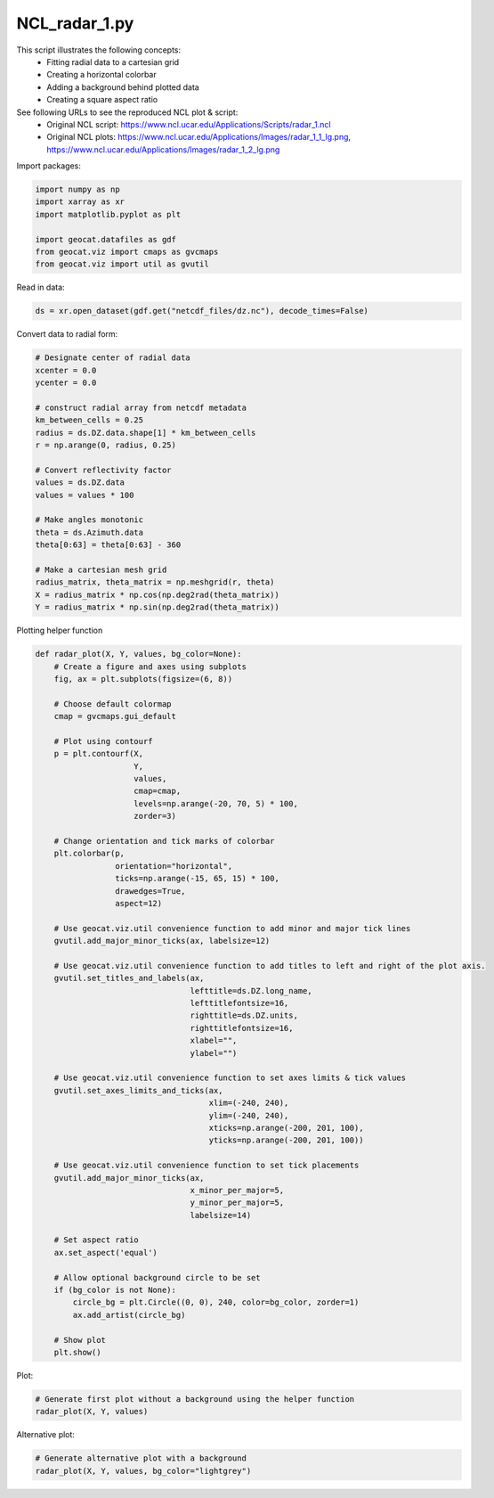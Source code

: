 
.. DO NOT EDIT.
.. THIS FILE WAS AUTOMATICALLY GENERATED BY SPHINX-GALLERY.
.. TO MAKE CHANGES, EDIT THE SOURCE PYTHON FILE:
.. "gallery/MapProjections/NCL_radar_1.py"
.. LINE NUMBERS ARE GIVEN BELOW.

.. only:: html

    .. note::
        :class: sphx-glr-download-link-note

        Click :ref:`here <sphx_glr_download_gallery_MapProjections_NCL_radar_1.py>`
        to download the full example code

.. rst-class:: sphx-glr-example-title

.. _sphx_glr_gallery_MapProjections_NCL_radar_1.py:


NCL_radar_1.py
===============
This script illustrates the following concepts:
   - Fitting radial data to a cartesian grid
   - Creating a horizontal colorbar
   - Adding a background behind plotted data
   - Creating a square aspect ratio

See following URLs to see the reproduced NCL plot & script:
    - Original NCL script: https://www.ncl.ucar.edu/Applications/Scripts/radar_1.ncl
    - Original NCL plots: https://www.ncl.ucar.edu/Applications/Images/radar_1_1_lg.png, https://www.ncl.ucar.edu/Applications/Images/radar_1_2_lg.png

.. GENERATED FROM PYTHON SOURCE LINES 16-17

Import packages:

.. GENERATED FROM PYTHON SOURCE LINES 17-26

.. code-block:: default


    import numpy as np
    import xarray as xr
    import matplotlib.pyplot as plt

    import geocat.datafiles as gdf
    from geocat.viz import cmaps as gvcmaps
    from geocat.viz import util as gvutil








.. GENERATED FROM PYTHON SOURCE LINES 27-28

Read in data:

.. GENERATED FROM PYTHON SOURCE LINES 28-31

.. code-block:: default


    ds = xr.open_dataset(gdf.get("netcdf_files/dz.nc"), decode_times=False)








.. GENERATED FROM PYTHON SOURCE LINES 32-33

Convert data to radial form:

.. GENERATED FROM PYTHON SOURCE LINES 33-56

.. code-block:: default


    # Designate center of radial data
    xcenter = 0.0
    ycenter = 0.0

    # construct radial array from netcdf metadata
    km_between_cells = 0.25
    radius = ds.DZ.data.shape[1] * km_between_cells
    r = np.arange(0, radius, 0.25)

    # Convert reflectivity factor
    values = ds.DZ.data
    values = values * 100

    # Make angles monotonic
    theta = ds.Azimuth.data
    theta[0:63] = theta[0:63] - 360

    # Make a cartesian mesh grid
    radius_matrix, theta_matrix = np.meshgrid(r, theta)
    X = radius_matrix * np.cos(np.deg2rad(theta_matrix))
    Y = radius_matrix * np.sin(np.deg2rad(theta_matrix))








.. GENERATED FROM PYTHON SOURCE LINES 57-58

Plotting helper function

.. GENERATED FROM PYTHON SOURCE LINES 58-119

.. code-block:: default



    def radar_plot(X, Y, values, bg_color=None):
        # Create a figure and axes using subplots
        fig, ax = plt.subplots(figsize=(6, 8))

        # Choose default colormap
        cmap = gvcmaps.gui_default

        # Plot using contourf
        p = plt.contourf(X,
                         Y,
                         values,
                         cmap=cmap,
                         levels=np.arange(-20, 70, 5) * 100,
                         zorder=3)

        # Change orientation and tick marks of colorbar
        plt.colorbar(p,
                     orientation="horizontal",
                     ticks=np.arange(-15, 65, 15) * 100,
                     drawedges=True,
                     aspect=12)

        # Use geocat.viz.util convenience function to add minor and major tick lines
        gvutil.add_major_minor_ticks(ax, labelsize=12)

        # Use geocat.viz.util convenience function to add titles to left and right of the plot axis.
        gvutil.set_titles_and_labels(ax,
                                     lefttitle=ds.DZ.long_name,
                                     lefttitlefontsize=16,
                                     righttitle=ds.DZ.units,
                                     righttitlefontsize=16,
                                     xlabel="",
                                     ylabel="")

        # Use geocat.viz.util convenience function to set axes limits & tick values
        gvutil.set_axes_limits_and_ticks(ax,
                                         xlim=(-240, 240),
                                         ylim=(-240, 240),
                                         xticks=np.arange(-200, 201, 100),
                                         yticks=np.arange(-200, 201, 100))

        # Use geocat.viz.util convenience function to set tick placements
        gvutil.add_major_minor_ticks(ax,
                                     x_minor_per_major=5,
                                     y_minor_per_major=5,
                                     labelsize=14)

        # Set aspect ratio
        ax.set_aspect('equal')

        # Allow optional background circle to be set
        if (bg_color is not None):
            circle_bg = plt.Circle((0, 0), 240, color=bg_color, zorder=1)
            ax.add_artist(circle_bg)

        # Show plot
        plt.show()









.. GENERATED FROM PYTHON SOURCE LINES 120-121

Plot:

.. GENERATED FROM PYTHON SOURCE LINES 121-125

.. code-block:: default


    # Generate first plot without a background using the helper function
    radar_plot(X, Y, values)




.. image:: /gallery/MapProjections/images/sphx_glr_NCL_radar_1_001.png
    :alt: Reflectivity factor, DBZ
    :class: sphx-glr-single-img





.. GENERATED FROM PYTHON SOURCE LINES 126-127

Alternative plot:

.. GENERATED FROM PYTHON SOURCE LINES 127-130

.. code-block:: default


    # Generate alternative plot with a background
    radar_plot(X, Y, values, bg_color="lightgrey")



.. image:: /gallery/MapProjections/images/sphx_glr_NCL_radar_1_002.png
    :alt: Reflectivity factor, DBZ
    :class: sphx-glr-single-img






.. rst-class:: sphx-glr-timing

   **Total running time of the script:** ( 0 minutes  0.635 seconds)


.. _sphx_glr_download_gallery_MapProjections_NCL_radar_1.py:


.. only :: html

 .. container:: sphx-glr-footer
    :class: sphx-glr-footer-example



  .. container:: sphx-glr-download sphx-glr-download-python

     :download:`Download Python source code: NCL_radar_1.py <NCL_radar_1.py>`



  .. container:: sphx-glr-download sphx-glr-download-jupyter

     :download:`Download Jupyter notebook: NCL_radar_1.ipynb <NCL_radar_1.ipynb>`


.. only:: html

 .. rst-class:: sphx-glr-signature

    `Gallery generated by Sphinx-Gallery <https://sphinx-gallery.github.io>`_

